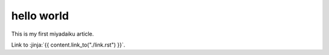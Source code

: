 hello world
-------------

This is my first miyadaiku article.

Link to :jinja:`{{ content.link_to("./link.rst") }}`.

